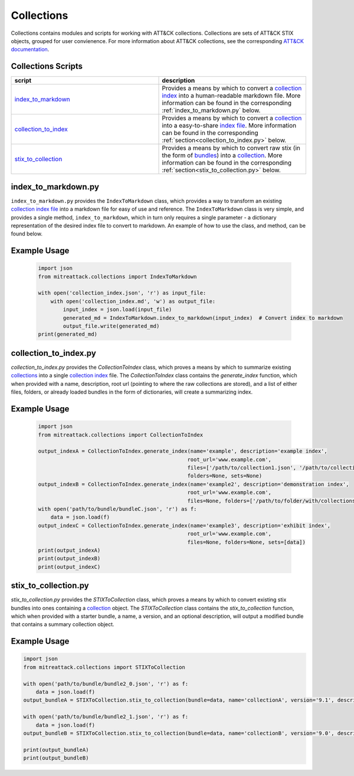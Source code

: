 
Collections
==============================================

Collections contains modules and scripts for working with ATT&CK collections.
Collections are sets of ATT&CK STIX objects, grouped for user convienence.
For more information about ATT&CK collections, see the corresponding
`ATT&CK documentation <https://github.com/center-for-threat-informed-defense/attack-workbench-frontend/blob/master/docs/collections.md#collections>`_.

Collections Scripts
------------------------


.. list-table:: 
   :widths: 50 50
   :header-rows: 1

   * - script
     - description
   * - `index_to_markdown <https://github.com/mitre-attack/mitreattack-python/blob/master/mitreattack/collections/index_to_markdown.py>`_ 
     - Provides a means by which to convert a `collection index <https://github.com/center-for-threat-informed-defense/attack-workbench-frontend/blob/master/docs/collections.md#collection-indexes>`_ into a human-readable markdown file. More information can be found in the corresponding :ref:`index_to_markdown.py` below.
   * - `collection_to_index <https://github.com/mitre-attack/mitreattack-python/blob/master/mitreattack/collections/collection_to_index.py>`_ 
     - Provides a means by which to convert a `collection <https://github.com/center-for-threat-informed-defense/attack-workbench-frontend/blob/master/docs/collections.md#collections>`_ into a easy-to-share `index file <https://github.com/center-for-threat-informed-defense/attack-workbench-frontend/blob/master/docs/collections.md#collection-indexes>`_. More information can be found in the corresponding :ref:`section<collection_to_index.py>` below.
   * - `stix_to_collection <https://github.com/mitre-attack/mitreattack-python/blob/master/mitreattack/collections/stix_to_collection.py>`_ 
     - Provides a means by which to convert raw stix (in the form of `bundles <https://docs.oasis-open.org/cti/stix/v2.1/cs01/stix-v2.1-cs01.html#_gms872kuzdmg>`_) into a `collection <https://github.com/center-for-threat-informed-defense/attack-workbench-frontend/blob/master/docs/collections.md#collections>`_. More information can be found in the corresponding :ref:`section<stix_to_collection.py>` below.

index_to_markdown.py
------------------------

``index_to_markdown.py`` provides the ``IndexToMarkdown`` class, which provides a way to transform an existing
`collection index file <https://github.com/center-for-threat-informed-defense/attack-workbench-frontend/blob/master/docs/collections.md#collection-indexes>`_
into a markdown file for easy of use and reference.
The ``IndexToMarkdown`` class is very simple, and provides a single method, ``index_to_markdown``,
which in turn only requires a single parameter - a dictionary representation of the desired index file to convert to markdown.
An example of how to use the class, and method, can be found below.

Example Usage
------------------------

    .. code-block:: python
        
        import json
        from mitreattack.collections import IndexToMarkdown
    
        with open('collection_index.json', 'r') as input_file:
            with open('collection_index.md', 'w') as output_file:
                input_index = json.load(input_file)
                generated_md = IndexToMarkdown.index_to_markdown(input_index)  # Convert index to markdown
                output_file.write(generated_md)
        print(generated_md)


collection_to_index.py
------------------------

`collection_to_index.py` provides the `CollectionToIndex` class, which proves a means by which to summarize existing
`collections <https://github.com/center-for-threat-informed-defense/attack-workbench-frontend/blob/master/docs/collections.md#collections>`_
into a single `collection index <https://github.com/center-for-threat-informed-defense/attack-workbench-frontend/blob/master/docs/collections.md#collection-indexes>`_ file.
The `CollectionToIndex` class contains the `generate_index` function, which when provided with a name, description, root url (pointing to where the raw collections are stored),
and a list of either files, folders, or already loaded bundles in the form of dictionaries, will create a summarizing index.

Example Usage
---------------

    .. code-block:: python
        
        import json
        from mitreattack.collections import CollectionToIndex
    
        output_indexA = CollectionToIndex.generate_index(name='example', description='example index', 
                                                        root_url='www.example.com', 
                                                        files=['/path/to/collection1.json', '/path/to/collection2.json'], 
                                                        folders=None, sets=None)
        output_indexB = CollectionToIndex.generate_index(name='example2', description='demonstration index',
                                                        root_url='www.example.com',
                                                        files=None, folders=['/path/to/folder/with/collections'], sets=None)
        with open('path/to/bundle/bundleC.json', 'r') as f:
            data = json.load(f)
        output_indexC = CollectionToIndex.generate_index(name='example3', description='exhibit index',
                                                        root_url='www.example.com',
                                                        files=None, folders=None, sets=[data])
        print(output_indexA)
        print(output_indexB)
        print(output_indexC)


stix_to_collection.py
------------------------

`stix_to_collection.py` provides the `STIXToCollection` class, which proves a means by which to convert
existing stix bundles into ones containing a
`collection <https://github.com/center-for-threat-informed-defense/attack-workbench-frontend/blob/master/docs/collections.md#collections>`_ object.
The `STIXToCollection` class contains the `stix_to_collection` function, which when provided with a starter bundle,
a name, a version, and an optional description, will output a modified bundle that contains a summary collection object.

Example Usage
--------------

.. code-block:: python

    import json
    from mitreattack.collections import STIXToCollection

    with open('path/to/bundle/bundle2_0.json', 'r') as f:
        data = json.load(f)
    output_bundleA = STIXToCollection.stix_to_collection(bundle=data, name='collectionA', version='9.1', description="demo bundle (2.0)")

    with open('path/to/bundle/bundle2_1.json', 'r') as f:
        data = json.load(f)
    output_bundleB = STIXToCollection.stix_to_collection(bundle=data, name='collectionB', version='9.0', description="demo bundle (2.1)")

    print(output_bundleA)
    print(output_bundleB)
